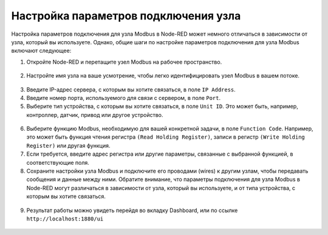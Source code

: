 
Настройка параметров подключения узла
~~~~~~~~~~~~~~~~~~~~~~~~~~~~~~~~~~~~~

Настройка параметров подключения для узла Modbus в Node-RED может немного отличаться в зависимости от узла, который вы используете. Однако, общие шаги по настройке параметров подключения для узла Modbus включают следующее:

1. Откройте Node-RED и перетащите узел Modbus на рабочее пространство.

.. figure:: images/5.jpg
       :width: 100%
       :align: center
       :alt: Node-RED


2. Настройте имя узла на ваше усмотрение, чтобы легко идентифицировать узел Modbus в вашем потоке.

.. figure:: images/6.jpg
       :width: 100%
       :align: center
       :alt: Node-RED


3. Введите IP-адрес сервера, с которым вы хотите связаться, в поле ``IP Address``.

4. Введите номер порта, используемого для связи с сервером, в поле ``Port``.

5. Выберите тип устройства, с которым вы хотите связаться, в поле ``Unit ID``. Это может быть, например, контроллер, датчик, привод или другое устройство.

.. figure:: images/7.jpg
       :width: 100%
       :align: center
       :alt: Node-RED


6. Выберите функцию Modbus, необходимую для вашей конкретной задачи, в поле ``Function Code``. Например, это может быть функция чтения регистра ``(Read Holding Register)``, записи в регистр ``(Write Holding Register)`` или другая функция.

7. Если требуется, введите адрес регистра или другие параметры, связанные с выбранной функцией, в соответствующие поля.

8. Сохраните настройки узла Modbus и подключите его проводами (wires) к другим узлам, чтобы передавать сообщения и данные между ними. Обратите внимание, что параметры подключения для узла Modbus в Node-RED могут различаться в зависимости от узла, который вы используете, и от типа устройства, с которым вы хотите связаться.

.. figure:: images/12.jpg
       :width: 100%
       :align: center
       :alt: Node-RED

9. Результат работы можно увидеть перейдя во вкладку Dashboard, или по ссылке ``http://localhost:1880/ui``

.. figure:: images/11.jpg
       :width: 100%
       :align: center
       :alt: Node-RED

